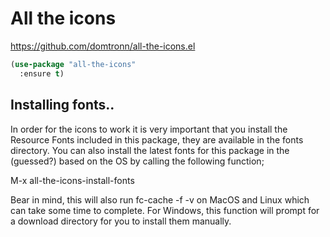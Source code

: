 * All the icons
https://github.com/domtronn/all-the-icons.el

#+begin_src emacs-lisp
  (use-package "all-the-icons"
    :ensure t)
#+end_src

** Installing fonts..
 In order for the icons to work it is very important that you install the
 Resource Fonts included in this package, they are available in the fonts
 directory. You can also install the latest fonts for this package in the
 (guessed?) based on the OS by calling the following function;

 #+begin_example emacs
 M-x all-the-icons-install-fonts
 #+end_example

 Bear in mind, this will also run fc-cache -f -v on MacOS and Linux which can
 take some time to complete. For Windows, this function will prompt for a
 download directory for you to install them manually.
